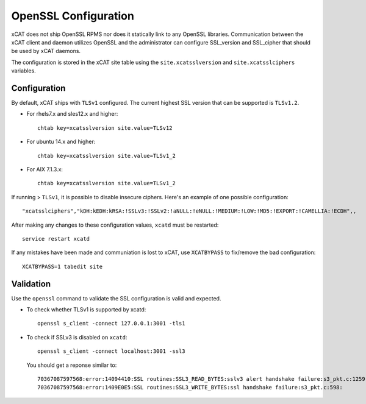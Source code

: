 OpenSSL Configuration
=====================

xCAT does not ship OpenSSL RPMS nor does it statically link to any OpenSSL libraries.  Communication between the xCAT client and daemon utilizes OpenSSL and the administrator can configure SSL_version and SSL_cipher that should be used by xCAT daemons.

The configuration is stored in the xCAT site table using the ``site.xcatsslversion`` and ``site.xcatsslciphers`` variables. 

Configuration
-------------

By default, xCAT ships with ``TLSv1`` configured.  The current highest SSL version that can be supported is ``TLSv1.2``.

* For rhels7.x and sles12.x and higher: ::

    chtab key=xcatsslversion site.value=TLSv12

* For ubuntu 14.x and higher: :: 

    chtab key=xcatsslversion site.value=TLSv1_2

* For AIX 7.1.3.x: ::

    chtab key=xcatsslversion site.value=TLSv1_2


If running > ``TLSv1``, it is possible to disable insecure ciphers.  Here's an example of one possible configuration: ::

    "xcatsslciphers","kDH:kEDH:kRSA:!SSLv3:!SSLv2:!aNULL:!eNULL:!MEDIUM:!LOW:!MD5:!EXPORT:!CAMELLIA:!ECDH",,

After making any changes to these configuration values, ``xcatd`` must be restarted: ::

    service restart xcatd


If any mistakes have been made and communiation is lost to xCAT, use ``XCATBYPASS`` to fix/remove the bad configuration: ::

    XCATBYPASS=1 tabedit site


Validation
----------

Use the ``openssl`` command to validate the SSL configuration is valid and expected. 

* To check whether TLSv1 is supported by xcatd: :: 

    openssl s_client -connect 127.0.0.1:3001 -tls1

* To check if SSLv3 is disabled on ``xcatd``: :: 

    openssl s_client -connect localhost:3001 -ssl3

  You should get a reponse similar to: ::

    70367087597568:error:14094410:SSL routines:SSL3_READ_BYTES:sslv3 alert handshake failure:s3_pkt.c:1259:SSL alert number 40
    70367087597568:error:1409E0E5:SSL routines:SSL3_WRITE_BYTES:ssl handshake failure:s3_pkt.c:598:
